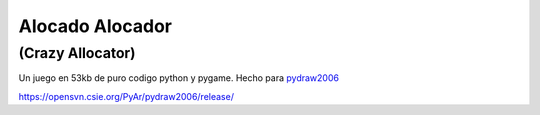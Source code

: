 
Alocado Alocador
================

(Crazy Allocator)
-----------------

Un juego en 53kb de puro codigo python y pygame. Hecho para pydraw2006_

https://opensvn.csie.org/PyAr/pydraw2006/release/

.. ############################################################################

.. _pydraw2006: http://media.pyweek.org/static/pygame.draw-0606.html

